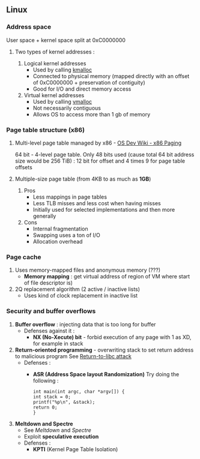 ** Linux

*** Address space

User space + kernel space split at 0xC0000000

**** Two types of kernel addresses :

1. Logical kernel addresses
   + Used by calling _kmalloc_ 
   + Connected to physical memory (mapped directly with an
     offset of 0xC0000000 + preservation of contiguity)
   + Good for I/O and direct memory access
2. Virtual kernel addresses
   + Used by calling _vmalloc_
   + Not necessarily contiguous
   + Allows OS to access more than 1 gb of memory

*** Page table structure (x86)

**** Multi-level page table managed by x86 - [[https://wiki.osdev.org/Paging][OS Dev Wiki - x86
   Paging]]
   64 bit - 4-level page table. Only 48 bits used (cause
   total 64 bit address size would be 256 TiB) : 12 bit for offset
   and 4 times 9 for page table offsets

**** Multiple-size page table (from 4KB to as much as *1GB*)
   1. Pros
      + Less mappings in page tables
      + Less TLB misses and less cost when having misses
      + Initially used for selected implementations and then more generally
   2. Cons
      - Internal fragmentation
      - Swapping uses a ton of I/O
      - Allocation overhead

*** Page cache

1. Uses memory-mapped files and anonymous memory (???)
   + *Memory mapping* : get virtual address of region
     of VM where start of file descriptor is)
2. 2Q replacement algorithm (2 active / inactive lists)
   + Uses kind of clock replacement in inactive list

*** Security and buffer overflows

1. *Buffer overflow* : injecting data that is too long for buffer
   + Defenses against it :
     - *NX (No-Xecute) bit* - forbid execution of any page
       with 1 as XD, for example in stack
2. *Return-oriented programming* - overwriting stack to set 
   return address to malicious program
   See [[https://en.wikipedia.org/wiki/Return-to-libc_attack][Return-to-libc attack]]
   + Defenses :
     - *ASR (Address Space layout Randomization)*
       Try doing the following :
       #+begin_src
       int main(int argc, char *argv[]) {
	   int stack = 0;
	   printf("%p\n", &stack);
	   return 0;
       }
       #+end_src
3. *Meltdown and Spectre*
   + See [[meltdownattack.com][Meltdown]] and [[spectreattack.com][Spectre]]
   + Exploit *speculative execution*
   + Defenses :
     - *KPTI* (Kernel Page Table Isolation)


